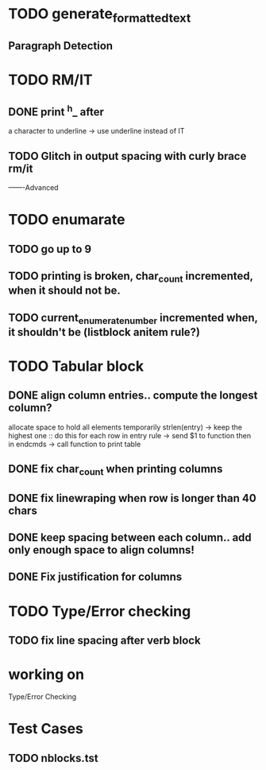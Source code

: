 
* TODO generate_formatted_text

** Paragraph Detection

* TODO RM/IT
** DONE print ^h_ after
   a character to underline
   -> use underline instead
   of IT

** TODO Glitch in output spacing with curly brace rm/it 

-------Advanced 

* TODO enumarate
** TODO go up to 9
** TODO printing is broken, char_count incremented, when it should not be.
** TODO current_enumerate_number incremented when, it shouldn't be (listblock anitem rule?)


* TODO Tabular block
** DONE align column entries.. compute the longest column?
   allocate space to hold all elements temporarily 
   strlen(entry) -> keep the highest one :: do this for each row
   in entry rule -> send $1 to function then in endcmds -> call function to print table

** DONE fix char_count when printing columns

** DONE fix linewraping when row is longer than 40 chars


** DONE keep spacing between each column.. add only enough space to align columns!


** DONE Fix justification for columns


* TODO Type/Error checking

** TODO fix line spacing after verb block


* working on
  Type/Error Checking

* Test Cases
** TODO  nblocks.tst






